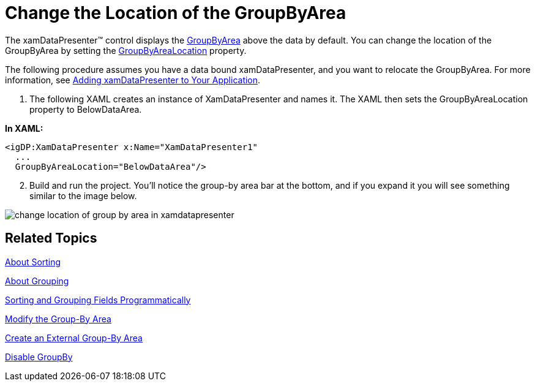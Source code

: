 ﻿////

|metadata|
{
    "name": "xamdatapresenter-change-the-location-of-the-groupbyarea",
    "controlName": ["xamDataPresenter"],
    "tags": ["Grouping","How Do I","Layouts"],
    "guid": "{C8099EAD-2D12-456F-BC3E-8EF364113A42}",  
    "buildFlags": [],
    "createdOn": "2012-01-30T19:39:53.1079747Z"
}
|metadata|
////

= Change the Location of the GroupByArea

The xamDataPresenter™ control displays the link:{ApiPlatform}datapresenter{ApiVersion}~infragistics.windows.datapresenter.groupbyarea.html[GroupByArea] above the data by default. You can change the location of the GroupByArea by setting the link:{ApiPlatform}datapresenter{ApiVersion}~infragistics.windows.datapresenter.datapresenterbase~groupbyarealocation.html[GroupByAreaLocation] property.

The following procedure assumes you have a data bound xamDataPresenter, and you want to relocate the GroupByArea. For more information, see link:xamdatapresenter-getting-started-with-xamdatapresenter.html[Adding xamDataPresenter to Your Application].

[start=1]
. The following XAML creates an instance of XamDataPresenter and names it. The XAML then sets the GroupByAreaLocation property to BelowDataArea.

*In XAML:*

----
<igDP:XamDataPresenter x:Name="XamDataPresenter1" 
  ...
  GroupByAreaLocation="BelowDataArea"/>
----

[start=2]
. Build and run the project. You'll notice the group-by area bar at the bottom, and if you expand it you will see something similar to the image below.

image::images/xamDataGrid_Changing_the_Location_of_the_GroupByArea_01.png[change location of group by area in xamdatapresenter]

== Related Topics

link:xamdatapresenter-about-sorting.html[About Sorting]

link:xamdatapresenter-about-grouping.html[About Grouping]

link:xamdatapresenter-sorting-and-grouping-fields-programmatically.html[Sorting and Grouping Fields Programmatically]

link:xamdatapresenter-modify-the-group-by-area.html[Modify the Group-By Area]

link:xamdatapresenter-create-an-external-group-by-area.html[Create an External Group-By Area]

link:xamdatapresenter-disable-groupby.html[Disable GroupBy]